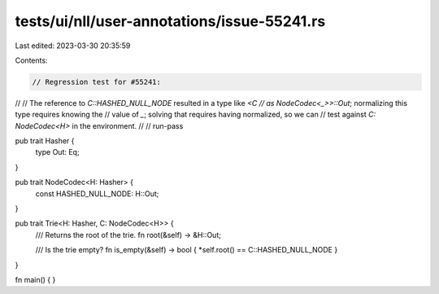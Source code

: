 tests/ui/nll/user-annotations/issue-55241.rs
============================================

Last edited: 2023-03-30 20:35:59

Contents:

.. code-block:: rs

    // Regression test for #55241:
//
// The reference to `C::HASHED_NULL_NODE` resulted in a type like `<C
// as NodeCodec<_>>::Out`; normalizing this type requires knowing the
// value of `_`; solving that requires having normalized, so we can
// test against `C: NodeCodec<H>` in the environment.
//
// run-pass

pub trait Hasher {
    type Out: Eq;
}

pub trait NodeCodec<H: Hasher> {
    const HASHED_NULL_NODE: H::Out;
}

pub trait Trie<H: Hasher, C: NodeCodec<H>> {
    /// Returns the root of the trie.
    fn root(&self) -> &H::Out;

    /// Is the trie empty?
    fn is_empty(&self) -> bool { *self.root() == C::HASHED_NULL_NODE }
}

fn main() { }


